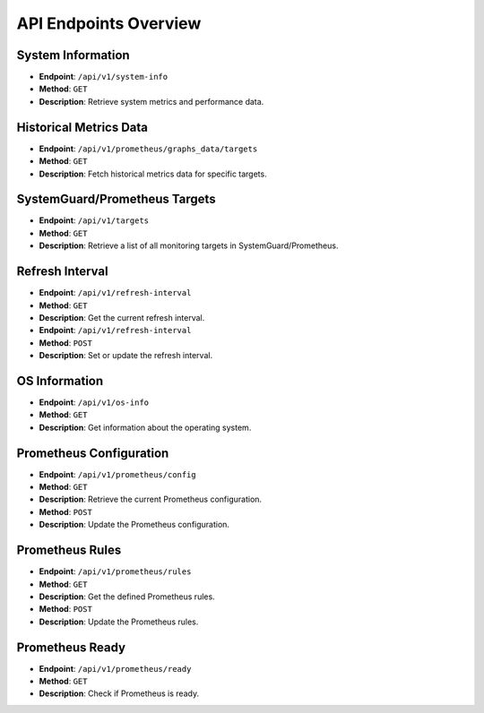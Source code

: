 API Endpoints Overview
=======================

System Information
------------------
- **Endpoint**: ``/api/v1/system-info``
- **Method**: ``GET``
- **Description**: Retrieve system metrics and performance data.

Historical Metrics Data
-----------------------
- **Endpoint**: ``/api/v1/prometheus/graphs_data/targets``
- **Method**: ``GET``
- **Description**: Fetch historical metrics data for specific targets.

SystemGuard/Prometheus Targets
------------------------------
- **Endpoint**: ``/api/v1/targets``
- **Method**: ``GET``
- **Description**: Retrieve a list of all monitoring targets in SystemGuard/Prometheus.

Refresh Interval
----------------
- **Endpoint**: ``/api/v1/refresh-interval``
- **Method**: ``GET``
- **Description**: Get the current refresh interval.

- **Endpoint**: ``/api/v1/refresh-interval``
- **Method**: ``POST``
- **Description**: Set or update the refresh interval.

OS Information
--------------
- **Endpoint**: ``/api/v1/os-info``
- **Method**: ``GET``
- **Description**: Get information about the operating system.

Prometheus Configuration
------------------------
- **Endpoint**: ``/api/v1/prometheus/config``
- **Method**: ``GET``
- **Description**: Retrieve the current Prometheus configuration.

- **Method**: ``POST``
- **Description**: Update the Prometheus configuration.

Prometheus Rules
----------------
- **Endpoint**: ``/api/v1/prometheus/rules``
- **Method**: ``GET``
- **Description**: Get the defined Prometheus rules.

- **Method**: ``POST``
- **Description**: Update the Prometheus rules.

Prometheus Ready
----------------
- **Endpoint**: ``/api/v1/prometheus/ready``
- **Method**: ``GET``
- **Description**: Check if Prometheus is ready.
